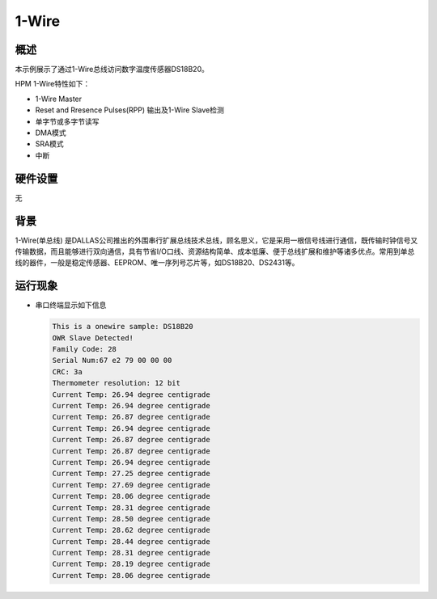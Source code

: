 .. _1_wire:

1-Wire
============

概述
------

本示例展示了通过1-Wire总线访问数字温度传感器DS18B20。

HPM 1-Wire特性如下：

- 1-Wire Master

- Reset and Rresence Pulses(RPP) 输出及1-Wire Slave检测

- 单字节或多字节读写

- DMA模式

- SRA模式

- 中断

硬件设置
------------

无

背景
------

1-Wire(单总线) 是DALLAS公司推出的外围串行扩展总线技术总线，顾名思义，它是采用一根信号线进行通信，既传输时钟信号又传输数据，而且能够进行双向通信，具有节省I/O口线、资源结构简单、成本低廉、便于总线扩展和维护等诸多优点。常用到单总线的器件，一般是稳定传感器、EEPROM、唯一序列号芯片等，如DS18B20、DS2431等。

运行现象
------------

- 串口终端显示如下信息


  .. code-block:: console

   This is a onewire sample: DS18B20
   OWR Slave Detected!
   Family Code: 28
   Serial Num:67 e2 79 00 00 00
   CRC: 3a
   Thermometer resolution: 12 bit
   Current Temp: 26.94 degree centigrade
   Current Temp: 26.94 degree centigrade
   Current Temp: 26.87 degree centigrade
   Current Temp: 26.94 degree centigrade
   Current Temp: 26.87 degree centigrade
   Current Temp: 26.87 degree centigrade
   Current Temp: 26.94 degree centigrade
   Current Temp: 27.25 degree centigrade
   Current Temp: 27.69 degree centigrade
   Current Temp: 28.06 degree centigrade
   Current Temp: 28.31 degree centigrade
   Current Temp: 28.50 degree centigrade
   Current Temp: 28.62 degree centigrade
   Current Temp: 28.44 degree centigrade
   Current Temp: 28.31 degree centigrade
   Current Temp: 28.19 degree centigrade
   Current Temp: 28.06 degree centigrade


